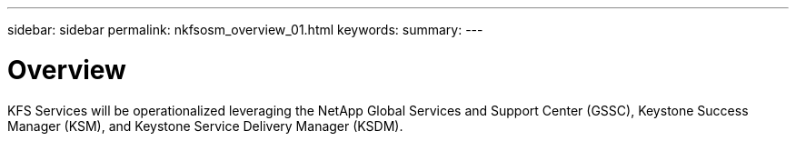 ---
sidebar: sidebar
permalink: nkfsosm_overview_01.html
keywords:
summary:
---

= Overview
:hardbreaks:
:nofooter:
:icons: font
:linkattrs:
:imagesdir: ./media/

//
// This file was created with NDAC Version 2.0 (August 17, 2020)
//
// 2020-10-08 17:14:48.528996
//

[.lead]
KFS Services will be operationalized leveraging the NetApp Global Services and Support Center (GSSC), Keystone Success Manager (KSM),  and Keystone Service Delivery Manager (KSDM).


